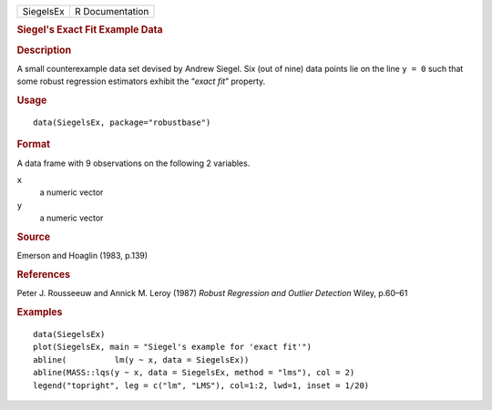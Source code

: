 .. container::

   .. container::

      ========= ===============
      SiegelsEx R Documentation
      ========= ===============

      .. rubric:: Siegel's Exact Fit Example Data
         :name: siegels-exact-fit-example-data

      .. rubric:: Description
         :name: description

      A small counterexample data set devised by Andrew Siegel. Six (out
      of nine) data points lie on the line ``y = 0`` such that some
      robust regression estimators exhibit the “\ *exact fit*\ ”
      property.

      .. rubric:: Usage
         :name: usage

      ::

         data(SiegelsEx, package="robustbase")

      .. rubric:: Format
         :name: format

      A data frame with 9 observations on the following 2 variables.

      ``x``
         a numeric vector

      ``y``
         a numeric vector

      .. rubric:: Source
         :name: source

      Emerson and Hoaglin (1983, p.139)

      .. rubric:: References
         :name: references

      Peter J. Rousseeuw and Annick M. Leroy (1987) *Robust Regression
      and Outlier Detection* Wiley, p.60–61

      .. rubric:: Examples
         :name: examples

      ::

         data(SiegelsEx)
         plot(SiegelsEx, main = "Siegel's example for 'exact fit'")
         abline(          lm(y ~ x, data = SiegelsEx))
         abline(MASS::lqs(y ~ x, data = SiegelsEx, method = "lms"), col = 2)
         legend("topright", leg = c("lm", "LMS"), col=1:2, lwd=1, inset = 1/20)
